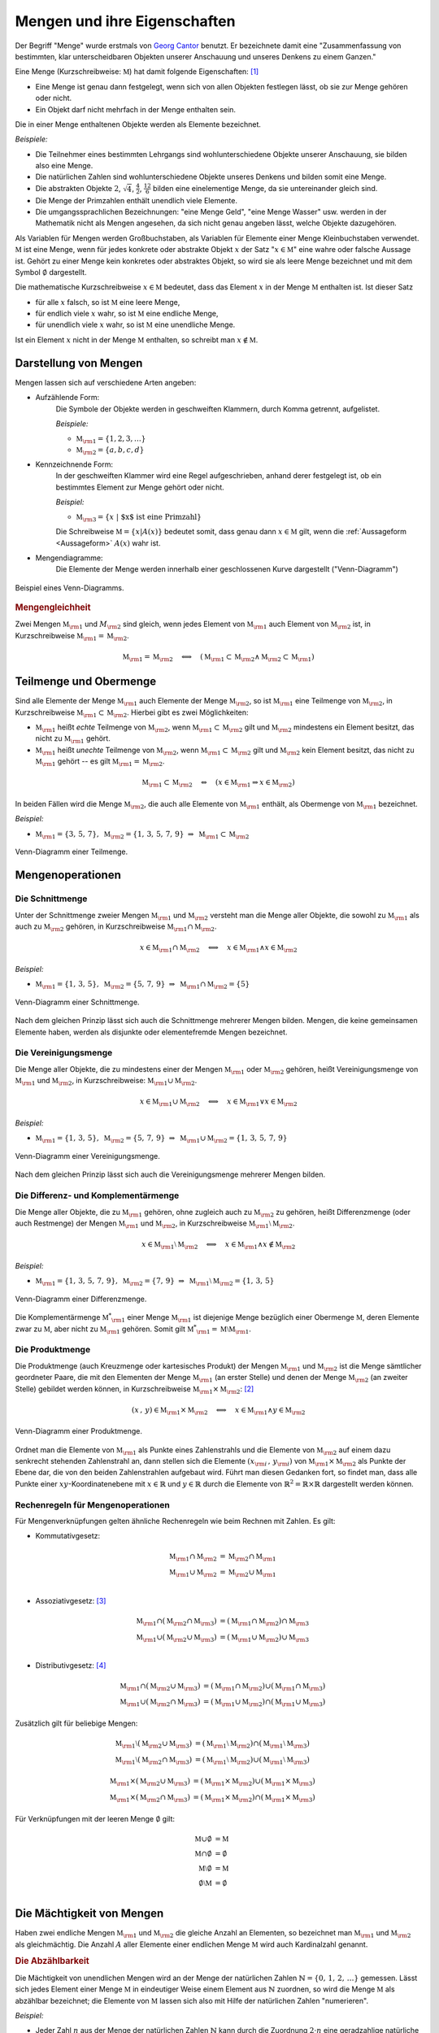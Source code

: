 .. index:: Menge
.. _Mengen und ihre Eigenschaften:

Mengen und ihre Eigenschaften
=============================

Der Begriff "Menge" wurde erstmals von `Georg Cantor
<https://de.wikipedia.org/wiki/Georg_Cantor>`_ benutzt. Er bezeichnete damit
eine "Zusammenfassung von bestimmten, klar unterscheidbaren Objekten unserer
Anschauung und unseres Denkens zu einem Ganzen."

Eine Menge (Kurzschreibweise: :math:`\mathbb{M}`) hat damit folgende
Eigenschaften: [#C1]_

* Eine Menge ist genau dann festgelegt, wenn sich von allen Objekten festlegen
  lässt, ob sie zur Menge gehören oder nicht.
* Ein Objekt darf nicht mehrfach in der Menge enthalten sein.

.. index::
    single: Element

Die in einer Menge enthaltenen Objekte werden als Elemente bezeichnet.

*Beispiele:*

* Die Teilnehmer eines bestimmten Lehrgangs sind wohlunterschiedene Objekte
  unserer Anschauung, sie bilden also eine Menge.
* Die natürlichen Zahlen sind wohlunterschiedene Objekte unseres Denkens und
  bilden somit eine Menge.
* Die abstrakten Objekte :math:`2`, :math:`\sqrt{4}`, :math:`\frac{4}{2}`,
  :math:`\frac{12}{6}` bilden eine einelementige Menge, da sie untereinander
  gleich sind.
* Die Menge der Primzahlen enthält unendlich viele Elemente.
* Die umgangssprachlichen Bezeichnungen: "eine Menge Geld", "eine Menge Wasser"
  usw. werden in der Mathematik nicht als Mengen angesehen, da sich nicht genau
  angeben lässt, welche Objekte dazugehören.

.. index::
    single: Menge; Leere Menge

Als Variablen für Mengen werden Großbuchstaben, als Variablen für Elemente einer
Menge Kleinbuchstaben verwendet. :math:`\mathbb{M}` ist eine Menge, wenn für
jedes konkrete oder abstrakte Objekt :math:`x` der Satz ":math:`x \in
\mathbb{M}`" eine wahre oder falsche Aussage ist. Gehört zu einer Menge kein
konkretes oder abstraktes Objekt, so wird sie als leere Menge bezeichnet und mit
dem Symbol :math:`\emptyset` dargestellt.

Die mathematische Kurzschreibweise :math:`x \in \mathbb{M}` bedeutet, dass das Element
:math:`x` in der Menge :math:`\mathbb{M}` enthalten ist. Ist dieser Satz

* für alle :math:`x` falsch, so ist :math:`\mathbb{M}` eine leere Menge,
* für endlich viele :math:`x` wahr, so ist :math:`\mathbb{M}` eine endliche Menge,
* für unendlich viele :math:`x` wahr, so ist :math:`\mathbb{M}` eine unendliche  Menge.

Ist ein Element :math:`x` nicht in der Menge :math:`\mathbb{M}` enthalten, so schreibt
man :math:`x \notin \mathbb{M}`.

.. _Darstellung von Mengen:

Darstellung von Mengen
----------------------

Mengen lassen sich auf verschiedene Arten angeben:

* Aufzählende Form:
    Die Symbole der Objekte werden in geschweiften Klammern, durch Komma
    getrennt, aufgelistet.

    *Beispiele:*

    * :math:`\mathbb{M}  _{\rm{1}} = \lbrace 1, 2, 3, \ldots \rbrace`
    * :math:`\mathbb{M}  _{\rm{2}} = \lbrace a, b, c, d \rbrace`

* Kennzeichnende Form:
    In der geschweiften Klammer wird eine Regel aufgeschrieben, anhand derer
    festgelegt ist, ob ein bestimmtes Element zur Menge gehört oder nicht.

    *Beispiel:*

    * :math:`\mathbb{M} _{\rm{3}} = \lbrace  x \; | \; \text{$x$ ist eine Primzahl}  \rbrace`

    Die Schreibweise :math:`\mathbb{M} = \lbrace x | A(x) \rbrace` bedeutet
    somit, dass genau dann :math:`x \in \mathbb{M}` gilt, wenn die
    :ref:`Aussageform <Aussageform>` :math:`A(x)` wahr ist.

* Mengendiagramme:
    Die Elemente der Menge werden innerhalb einer geschlossenen Kurve
    dargestellt ("Venn-Diagramm")

.. figure:: ../pics/mengenlehre/venn-diagramm.png
    :name: fig-venn-diagramm
    :alt:  fig-venn-diagramm
    :align: center
    :width: 35%

    Beispiel eines Venn-Diagramms.

    .. only:: html

        :download:`SVG: Venn-Diagramm
        <../pics/mengenlehre/venn-diagramm.svg>`

.. _Mengengleichheit:

.. rubric:: Mengengleichheit

Zwei Mengen :math:`\mathbb{M} _{\rm{1}}`  und :math:`M _{\rm{2}}` sind gleich,
wenn jedes Element von :math:`\mathbb{M} _{\rm{1}}` auch Element von
:math:`\mathbb{M} _{\rm{2}}` ist, in Kurzschreibweise :math:`\mathbb{M}
_{\rm{1}} = \mathbb{M} _{\rm{2}}`.

.. math::

    \mathbb{M}_{\rm{1}}  = \mathbb{M}_{\rm{2}} \quad \Longleftrightarrow \quad
    (\mathbb{M}_{\rm{1}} \subset \mathbb{M}_{\rm{2}} \wedge \mathbb{M}_{\rm{2}}
    \subset \mathbb{M}_{\rm{1}} )


.. index::
    single: Menge; Teilmenge
    single: Menge; Obermenge
.. _Teilmenge und Obermenge:

Teilmenge und Obermenge
-----------------------

Sind alle Elemente der Menge :math:`\mathbb{M} _{\rm{1}}` auch Elemente der Menge
:math:`\mathbb{M}_{\rm{2}}`, so ist :math:`\mathbb{M} _{\rm{1}}` eine Teilmenge
von :math:`\mathbb{M}_{\rm{2}}`, in Kurzschreibweise :math:`\mathbb{M}_{\rm{1}}
\subset \mathbb{M} _{\rm{2}}`. Hierbei gibt es zwei Möglichkeiten:

* :math:`\mathbb{M} _{\rm{1}}` heißt *echte* Teilmenge von :math:`\mathbb{M}
  _{\rm{2}}`, wenn :math:`\mathbb{M} _{\rm{1}} \subset \mathbb{M} _{\rm{2}}` gilt
  und :math:`\mathbb{M} _{\rm{2}}` mindestens ein Element besitzt, das nicht zu
  :math:`\mathbb{M} _{\rm{1}}` gehört.
* :math:`\mathbb{M} _{\rm{1}}` heißt *unechte* Teilmenge von :math:`\mathbb{M}
  _{\rm{2}}`, wenn :math:`\mathbb{M} _{\rm{1}} \subset \mathbb{M} _{\rm{2}}`
  gilt und :math:`\mathbb{M} _{\rm{2}}` kein Element besitzt, das nicht zu
  :math:`\mathbb{M} _{\rm{1}}` gehört -- es gilt :math:`\mathbb{M} _{\rm{1}} =
  \mathbb{M} _{\rm{2}}`.

.. math::

    \mathbb{M} _{\rm{1}} \subset \mathbb{M} _{\rm{2}} \quad \Leftrightarrow
    \quad \left( x \in \mathbb{M} _{\rm{1}} \Rightarrow x \in \mathbb{M}
    _{\rm{2}} \right)

In beiden Fällen wird die Menge :math:`\mathbb{M} _{\rm{2}}`, die auch alle
Elemente von :math:`\mathbb{M} _{\rm{1}}` enthält, als Obermenge von
:math:`\mathbb{M} _{\rm{1}}` bezeichnet.

*Beispiel:*

* :math:`\mathbb{M} _{\rm{1}} = \lbrace  3,\, 5,\, 7 \rbrace,  \; \mathbb{M}
  _{\rm{2}} = \lbrace 1,\,3,\, 5,\,7,\,9 \rbrace \; \Rightarrow \; \mathbb{M}
  _{\rm{1}} \subset \mathbb{M} _{\rm{2}}`

.. figure:: ../pics/mengenlehre/venn-diagramm-teilmenge.png
    :name: fig-venn-diagramm-teilmenge
    :alt:  fig-venn-diagramm-teilmenge
    :align: center
    :width: 35%

    Venn-Diagramm einer Teilmenge.

    .. only:: html

        :download:`SVG: Venn-Diagramm Teilmenge
        <../pics/mengenlehre/venn-diagramm-teilmenge.svg>`

.. index:: Mengenoperation
.. _Mengenoperationen:

Mengenoperationen
-----------------

.. index::
    single: Mengenoperation; Schnittmenge
.. _Schnittmenge:

Die Schnittmenge
^^^^^^^^^^^^^^^^

Unter der Schnittmenge zweier Mengen :math:`\mathbb{M} _{\rm{1}}` und
:math:`\mathbb{M} _{\rm{2}}` versteht man die Menge aller Objekte, die sowohl zu
:math:`\mathbb{M}  _{\rm{1}}` als auch zu :math:`\mathbb{M} _{\rm{2}}` gehören,
in Kurzschreibweise :math:`\mathbb{M}_{\rm{1}} \cap \mathbb{M}_{\rm{2}}`.

.. math::

    x \in \mathbb{M}_{\rm{1}} \cap \mathbb{M}_{\rm{2}} \quad \Longleftrightarrow
    \quad x \in \mathbb{M}_{\rm{1}} \wedge x \in \mathbb{M}_{\rm{2}}

*Beispiel:*

* :math:`\mathbb{M} _{\rm{1}} = \lbrace  1,\, 3,\, 5 \rbrace,  \; \mathbb{M}
  _{\rm{2}} = \lbrace 5,\,7,\,9 \rbrace \; \Rightarrow \; \mathbb{M}
  _{\rm{1}} \cap \mathbb{M} _{\rm{2}} = \lbrace 5 \rbrace`

.. figure:: ../pics/mengenlehre/venn-diagramm-schnittmenge.png
    :name: fig-venn-diagramm-schnittmenge
    :alt:  fig-venn-diagramm-schnittmenge
    :align: center
    :width: 35%

    Venn-Diagramm einer Schnittmenge.

    .. only:: html

        :download:`SVG: Venn-Diagramm Schnittmenge
        <../pics/mengenlehre/venn-diagramm-schnittmenge.svg>`

Nach dem gleichen Prinzip lässt sich auch die Schnittmenge mehrerer Mengen
bilden. Mengen, die keine gemeinsamen Elemente haben, werden als disjunkte oder
elementefremde Mengen bezeichnet.

.. index::
    single: Mengenoperation; Vereinigungsmenge
.. _Vereinigungsmenge:

Die Vereinigungsmenge
^^^^^^^^^^^^^^^^^^^^^

Die Menge aller Objekte, die zu mindestens einer der Mengen :math:`\mathbb{M}
_{\rm{1}}` oder :math:`\mathbb{M} _{\rm{2}}`  gehören, heißt Vereinigungsmenge
von :math:`\mathbb{M}_{\rm{1}}` und :math:`\mathbb{M}_{\rm{2}}`, in
Kurzschreibweise: :math:`\mathbb{M}_{\rm{1}} \cup \mathbb{M} _{\rm{2}}`.

.. math::

    x \in \mathbb{M} _{\rm{1}} \cup \mathbb{M}_{\rm{2}} \quad
    \Longleftrightarrow \quad x \in \mathbb{M} _{\rm{1}} \vee x \in \mathbb{M}
    _{\rm{2}}

*Beispiel:*

* :math:`\mathbb{M} _{\rm{1}} = \lbrace  1,\, 3,\, 5 \rbrace,  \; \mathbb{M}
  _{\rm{2}} = \lbrace 5,\,7,\,9 \rbrace \; \Rightarrow \; \mathbb{M}
  _{\rm{1}} \cup \mathbb{M} _{\rm{2}} = \lbrace 1 ,\, 3 ,\, 5 ,\, 7 ,\, 9
  \rbrace`

.. figure:: ../pics/mengenlehre/venn-diagramm-vereinigungsmenge.png
    :width: 35%
    :align: center
    :name: fig-venn-diagramm-vereinigungsmenge
    :alt:  fig-venn-diagramm-vereinigungsmenge

    Venn-Diagramm einer Vereinigungsmenge.

    .. only:: html

        :download:`SVG: Venn-Diagramm Vereinigungsmenge
        <../pics/mengenlehre/venn-diagramm-vereinigungsmenge.svg>`

Nach dem gleichen Prinzip lässt sich auch die Vereinigungsmenge mehrerer Mengen
bilden.

.. index::
    single: Mengenoperation; Differenzmenge
    single: Mengenoperation; Komplementärmenge
.. _Differenz- und Komplementärmenge:

Die Differenz- und Komplementärmenge
^^^^^^^^^^^^^^^^^^^^^^^^^^^^^^^^^^^^

Die Menge aller Objekte, die zu :math:`\mathbb{M} _{\rm{1}}` gehören, ohne
zugleich auch zu :math:`\mathbb{M} _{\rm{2}}` zu gehören, heißt Differenzmenge
(oder auch Restmenge) der Mengen :math:`\mathbb{M} _{\rm{1}}` und
:math:`\mathbb{M} _{\rm{2}}`, in Kurzschreibweise :math:`\mathbb{M} _{\rm{1}}
\setminus \mathbb{M} _{\rm{2}}`.

.. math::

    x \in \mathbb{M}_{\rm{1}} \setminus \mathbb{M}_{\rm{2}} \quad
    \Longleftrightarrow \quad x \in \mathbb{M}_{\rm{1}} \wedge x \notin
    \mathbb{M} _{\rm{2}}

*Beispiel:*

* :math:`\mathbb{M} _{\rm{1}} = \lbrace  1,\, 3,\, 5 ,\, 7 ,\, 9 \rbrace,  \;
  \mathbb{M} _{\rm{2}} = \lbrace 7,\,9 \rbrace \; \Rightarrow \; \mathbb{M}
  _{\rm{1}} \setminus \mathbb{M} _{\rm{2}} = \lbrace 1 ,\, 3 ,\, 5 \rbrace`

.. figure:: ../pics/mengenlehre/venn-diagramm-differenzmenge.png
    :name: fig-venn-diagramm-differenzmenge
    :alt:  fig-venn-diagramm-differenzmenge
    :align: center
    :width: 35%

    Venn-Diagramm einer Differenzmenge.

    .. only:: html

        :download:`SVG: Venn-Diagramm Differenzmenge
        <../pics/mengenlehre/venn-diagramm-differenzmenge.svg>`

Die Komplementärmenge :math:`\mathbb{M}^{*} _{\rm{1}}` einer Menge
:math:`\mathbb{M}  _{\rm{1}}` ist diejenige Menge bezüglich einer Obermenge
:math:`\mathbb{M}`, deren Elemente zwar zu :math:`\mathbb{M}`, aber nicht zu
:math:`\mathbb{M} _{\rm{1}}` gehören. Somit gilt :math:`\mathbb{M}^{*} _{\rm{1}}
= \mathbb{M} \setminus \mathbb{M} _{\rm{1}}`.


.. index::
    single: Mengenoperation; Produktmenge
.. _Produktmenge:

Die Produktmenge
^^^^^^^^^^^^^^^^

Die Produktmenge (auch Kreuzmenge oder kartesisches Produkt) der Mengen
:math:`\mathbb{M} _{\rm{1}}` und :math:`\mathbb{M} _{\rm{2}}` ist die Menge
sämtlicher geordneter Paare, die mit den Elementen der Menge :math:`\mathbb{M}
_{\rm{1}}` (an erster Stelle) und denen der Menge :math:`\mathbb{M} _{\rm{2}}`
(an zweiter Stelle) gebildet werden können, in Kurzschreibweise
:math:`\mathbb{M} _{\rm{1}} \times \mathbb{M} _{\rm{2}}`: [#PM1]_

.. math::

    (x \, , \, y) \in \mathbb{M} _{\rm{1}} \times \mathbb{M} _{\rm{2}} \quad
    \Longleftrightarrow \quad x \in \mathbb{M} _{\rm{1}} \wedge y \in \mathbb{M}
    _{\rm{2}}

.. figure:: ../pics/mengenlehre/venn-diagramm-produktmenge.png
    :name: fig-venn-diagramm-produktmenge
    :alt:  fig-venn-diagramm-produktmenge
    :align: center
    :width: 55%

    Venn-Diagramm einer Produktmenge.

    .. only:: html

        :download:`SVG: Venn-Diagramm Produktmenge
        <../pics/mengenlehre/venn-diagramm-produktmenge.svg>`


Ordnet man die Elemente von :math:`\mathbb{M} _{\rm{1}}` als Punkte eines
Zahlenstrahls und die Elemente von :math:`\mathbb{M} _{\rm{2}}` auf einem dazu
senkrecht stehenden Zahlenstrahl an, dann stellen sich die Elemente :math:`(x
_{\rm{i}} \, , \, y _{\rm{i}})` von :math:`\mathbb{M} _{\rm{1}} \times
\mathbb{M} _{\rm{2}}` als Punkte der Ebene dar, die von den beiden
Zahlenstrahlen aufgebaut wird. Führt man diesen Gedanken fort, so findet man,
dass alle Punkte einer :math:`xy`-Koordinatenebene mit :math:`x \in \mathbb{R}`
und :math:`y \in \mathbb{R}` durch die Elemente von :math:`\mathbb{R} ^2 =
\mathbb{R} \times \mathbb{R}` dargestellt werden können.


.. _Rechenregeln für Mengenoperationen:

Rechenregeln für Mengenoperationen
^^^^^^^^^^^^^^^^^^^^^^^^^^^^^^^^^^

Für Mengenverknüpfungen gelten ähnliche Rechenregeln wie beim Rechnen mit
Zahlen. Es gilt:

* Kommutativgesetz:

    .. math::

        \mathbb{M} _{\rm{1}} \cap \mathbb{M} _{\rm{2}} &= \mathbb{M} _{\rm{2}} \cap
        \mathbb{M} _{\rm{1}} \\
        \mathbb{M} _{\rm{1}} \cup \mathbb{M} _{\rm{2}} &= \mathbb{M} _{\rm{2}} \cup
        \mathbb{M} _{\rm{1}} \\

* Assoziativgesetz: [#A1]_

    .. math::

          \mathbb{M} _{\rm{1}} \cap (\mathbb{M} _{\rm{2}} \cap \mathbb{M} _{\rm{3}})
          &= (\mathbb{M} _{\rm{1}} \cap \mathbb{M} _{\rm{2}}) \cap \mathbb{M}
          _{\rm{3}} \\
          \mathbb{M} _{\rm{1}} \cup (\mathbb{M} _{\rm{2}} \cup \mathbb{M} _{\rm{3}})
          &= (\mathbb{M} _{\rm{1}} \cup \mathbb{M} _{\rm{2}}) \cup \mathbb{M}
          _{\rm{3}} \\

* Distributivgesetz: [#D1]_

    .. math::

        \mathbb{M} _{\rm{1}} \cap (\mathbb{M} _{\rm{2}} \cup \mathbb{M}
        _{\rm{3}}) &= (\mathbb{M} _{\rm{1}} \cap \mathbb{M} _{\rm{2}}) \cup
        (\mathbb{M} _{\rm{1}} \cap \mathbb{M} _{\rm{3}}) \\
        \mathbb{M} _{\rm{1}} \cup (\mathbb{M} _{\rm{2}} \cap \mathbb{M}
        _{\rm{3}}) &= (\mathbb{M} _{\rm{1}} \cup \mathbb{M} _{\rm{2}}) \cap
        (\mathbb{M} _{\rm{1}} \cup \mathbb{M} _{\rm{3}})

Zusätzlich gilt für beliebige Mengen:

.. math::

    \mathbb{M} _{\rm{1}} \setminus (\mathbb{M} _{\rm{2}} \cup \mathbb{M}
    _{\rm{3}}) &= (\mathbb{M} _{\rm{1}} \setminus \mathbb{M} _{\rm{2}}) \cap
    (\mathbb{M} _{\rm{1}} \setminus \mathbb{M} _{\rm{3}}) \\
    \mathbb{M} _{\rm{1}} \setminus (\mathbb{M} _{\rm{2}} \cap \mathbb{M}
    _{\rm{3}}) &= (\mathbb{M} _{\rm{1}} \setminus \mathbb{M} _{\rm{2}}) \cup
    (\mathbb{M} _{\rm{1}} \setminus \mathbb{M} _{\rm{3}})

.. math::

    \mathbb{M} _{\rm{1}} \times (\mathbb{M} _{\rm{2}} \cup \mathbb{M} _{\rm{3}})
    &= (\mathbb{M} _{\rm{1}} \times \mathbb{M} _{\rm{2}}) \cup (\mathbb{M}
    _{\rm{1}} \times \mathbb{M} _{\rm{3}}) \\
    \mathbb{M} _{\rm{1}} \times (\mathbb{M} _{\rm{2}} \cap \mathbb{M} _{\rm{3}})
    &= (\mathbb{M} _{\rm{1}} \times \mathbb{M} _{\rm{2}}) \cap (\mathbb{M}
    _{\rm{1}} \times \mathbb{M} _{\rm{3}})

Für Verknüpfungen mit der leeren Menge :math:`\emptyset`  gilt:

.. math::

    \mathbb{M} \cup \emptyset &= \mathbb{M} \\
    \mathbb{M} \cap \emptyset &= \emptyset \\
    \mathbb{M} \setminus \emptyset  &= \mathbb{M} \\
    \emptyset \setminus \mathbb{M} &= \emptyset \\


.. index:: Mächtigkeit
.. _Mächtigkeit von Mengen:

Die Mächtigkeit von Mengen
--------------------------

Haben zwei endliche Mengen :math:`\mathbb{M} _{\rm{1}}` und :math:`\mathbb{M}
_{\rm{2}}` die gleiche Anzahl an Elementen, so bezeichnet man :math:`\mathbb{M}
_{\rm{1}}` und :math:`\mathbb{M} _{\rm{2}}` als gleichmächtig. Die Anzahl
:math:`A` aller Elemente einer endlichen Menge :math:`\mathbb{M}` wird auch
Kardinalzahl genannt.

.. index:: Abzählbarkeit
.. _Abzählbarkeit:

.. rubric:: Die Abzählbarkeit

Die Mächtigkeit von unendlichen Mengen wird an der Menge der natürlichen
Zahlen :math:`\mathbb{N} = \lbrace 0 ,\, 1 ,\, 2 ,\, \ldots \rbrace` gemessen.
Lässt sich jedes Element einer Menge :math:`\mathbb{M}` in eindeutiger Weise
einem Element aus :math:`\mathbb{N}` zuordnen, so wird die Menge
:math:`\mathbb{M}` als abzählbar bezeichnet; die Elemente von
:math:`\mathbb{M}` lassen sich also mit Hilfe der natürlichen Zahlen
"numerieren".

*Beispiel:*

* Jeder Zahl :math:`n` aus der Menge der natürlichen Zahlen :math:`\mathbb{N}`
  kann durch die Zuordnung :math:`2 \cdot n` eine geradzahlige natürliche Zahl
  zugeordnet werden. Die (unendliche) Menge der geradzahligen natürlichen
  Zahlen ist somit ebenfalls abzählbar.

Ist eine Menge nicht abzählbar, wie beispielsweise die Menge :math:`\mathbb{R}`
der reellen Zahlen, so wird sie überabzählbar genannt.


.. raw:: html

    <hr />

.. only:: html

    .. rubric:: Anmerkungen:

.. [#C1] Genaugenommen lassen sich, wenn man den Begriff "Menge" nicht genauer
    fasst, paradoxe Aussagen formulieren. Am bekanntesten ist die `Russelsche
    Antinomie <http://de.wikipedia.org/wiki/Russellsche_Antinomie>`_:

        "Gibt es eine Menge, die nur Elemente enthält mit der Eigenschaft,
        dass sie in keiner Menge enthalten sind?"

    Durch eine Formulierung von bestimmten Bedingungen, die jede Menge
    erfüllen muss, konnten die Mathematiker `Ernst Zermelo
    <http://de.wikipedia.org/wiki/Ernst_Zermelo>`_ und `Abraham Adolf
    Fränkel <http://de.wikipedia.org/wiki/Adolf_Abraham_Halevi_Fraenkel>`_
    im Jahr 1930 eine widerspruchsfreie Mengenlehre einführen. Für die
    meisten alltäglichen Mathematik-Aufgaben genügt allerdings der
    `ursprüngliche Mengenbegriff
    <http://de.wikipedia.org/wiki/Mengenlehre#19._Jahrhundert>`_.

.. [#PM1] Ein Element :math:`(x,y)` einer Produktmenge ist nicht mit einer Menge
    :math:`\lbrace x,y \rbrace` zu verwechseln. Während in letzterer die
    Reihenfolge von :math:`x` und :math:`y` keine Rolle spielt, d.h.
    :math:`\lbrace x,y \rbrace = \lbrace y,x \rbrace` gilt, sind zwei Elemente
    einer Produktmenge nur gleich, wenn ihre Komponenten paarweise gleich sind,
    d.h. wenn gilt:

    .. math::

        (x _{\rm{1}} ,\, y _{\rm{1}} ) = (x _{\rm{2}} ,\, y _{\rm{2}} )
        \Leftrightarrow (x _{\rm{1}} = x _{\rm{2}}) \wedge (y _{\rm{1}} = y
        _{\rm{2}})

.. [#A1] Da hierbei die Reihenfolge der Zusammenfassung beliebig ist, kann auf
        die Klammern verzichtet werden.

.. [#D1] Genau genommen entspricht die obige Darstellung nur der "linksseitigen"
    Distributivität. Für zwei Mengen gilt jedoch ebenso die "rechtsseitige"
    Distributivität:

    .. math::

        (\mathbb{M} _{\rm{2}} \cup \mathbb{M} _{\rm{3}}) \cap \mathbb{M}
        _{\rm{1}} &= (\mathbb{M} _{\rm{1}} \cap \mathbb{M} _{\rm{2}}) \cup
        (\mathbb{M} _{\rm{1}} \cap \mathbb{M} _{\rm{3}}) \\
        (\mathbb{M} _{\rm{2}} \cap \mathbb{M} _{\rm{3}}) \cup \mathbb{M}
        _{\rm{1}} &= (\mathbb{M} _{\rm{1}} \cup \mathbb{M} _{\rm{2}}) \cap
        (\mathbb{M} _{\rm{1}} \cup \mathbb{M} _{\rm{3}})

    Gelten sowohl die linksseitige wie auch die rechtsseitige Distributivität,
    wird allgemein von "Distributivität" gesprochen.



